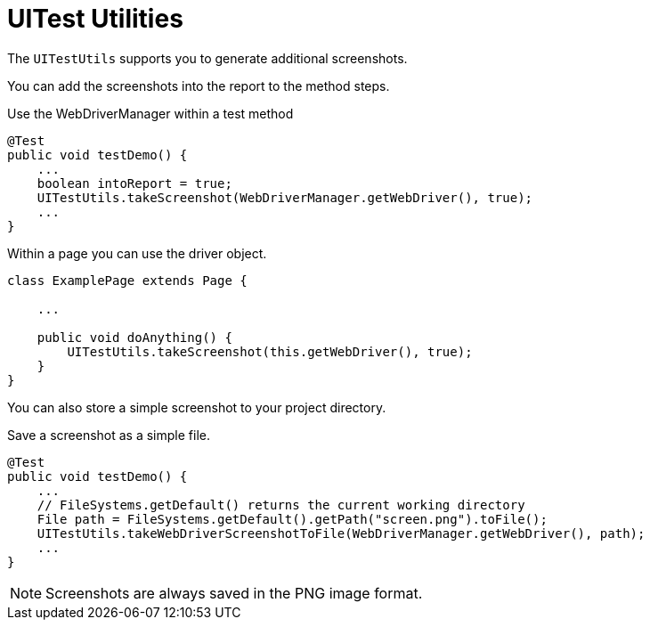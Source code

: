 = UITest Utilities

The `UITestUtils` supports you to generate additional screenshots.

You can add the screenshots into the report to the method steps.

.Use the WebDriverManager within a test method
[source, java]
----
@Test
public void testDemo() {
    ...
    boolean intoReport = true;
    UITestUtils.takeScreenshot(WebDriverManager.getWebDriver(), true);
    ...
}
----

.Within a page you can use the driver object.
[source, java]
----
class ExamplePage extends Page {

    ...

    public void doAnything() {
        UITestUtils.takeScreenshot(this.getWebDriver(), true);
    }
}
----

You can also store a simple screenshot to your project directory.

.Save a screenshot as a simple file.
[source, java]
----
@Test
public void testDemo() {
    ...
    // FileSystems.getDefault() returns the current working directory
    File path = FileSystems.getDefault().getPath("screen.png").toFile();
    UITestUtils.takeWebDriverScreenshotToFile(WebDriverManager.getWebDriver(), path);
    ...
}
----

NOTE: Screenshots are always saved in the PNG image format.
